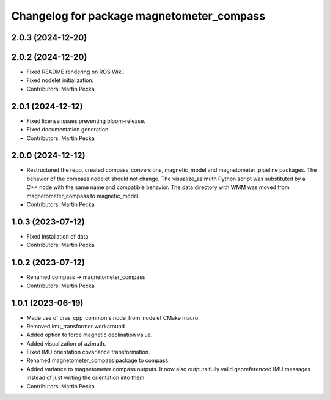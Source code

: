 .. SPDX-License-Identifier: BSD-3-Clause
.. SPDX-FileCopyrightText: Czech Technical University in Prague

^^^^^^^^^^^^^^^^^^^^^^^^^^^^^^^^^^^^^^^^^^
Changelog for package magnetometer_compass
^^^^^^^^^^^^^^^^^^^^^^^^^^^^^^^^^^^^^^^^^^

2.0.3 (2024-12-20)
------------------

2.0.2 (2024-12-20)
------------------
* Fixed README rendering on ROS Wiki.
* Fixed nodelet initialization.
* Contributors: Martin Pecka

2.0.1 (2024-12-12)
------------------
* Fixed license issues preventing bloom-release.
* Fixed documentation generation.
* Contributors: Martin Pecka

2.0.0 (2024-12-12)
------------------
* Restructured the repo, created compass_conversions, magnetic_model and magnetometer_pipeline packages.
  The behavior of the compass nodelet should not change.
  The visualize_azimuth Python script was substituted by a C++ node with the same name and compatible behavior.
  The data directory with WMM was moved from magnetometer_compass to magnetic_model.
* Contributors: Martin Pecka

1.0.3 (2023-07-12)
------------------
* Fixed installation of data
* Contributors: Martin Pecka

1.0.2 (2023-07-12)
------------------
* Renamed compass -> magnetometer_compass
* Contributors: Martin Pecka

1.0.1 (2023-06-19)
------------------
* Made use of cras_cpp_common's node_from_nodelet CMake macro.
* Removed imu_transformer workaround
* Added option to force magnetic declination value.
* Added visualization of azimuth.
* Fixed IMU orientation covariance transformation.
* Renamed magnetometer_compass package to compass.
* Added variance to magnetometer compass outputs. It now also outputs fully valid georeferenced IMU messages instead of just writing the orientation into them.
* Contributors: Martin Pecka
